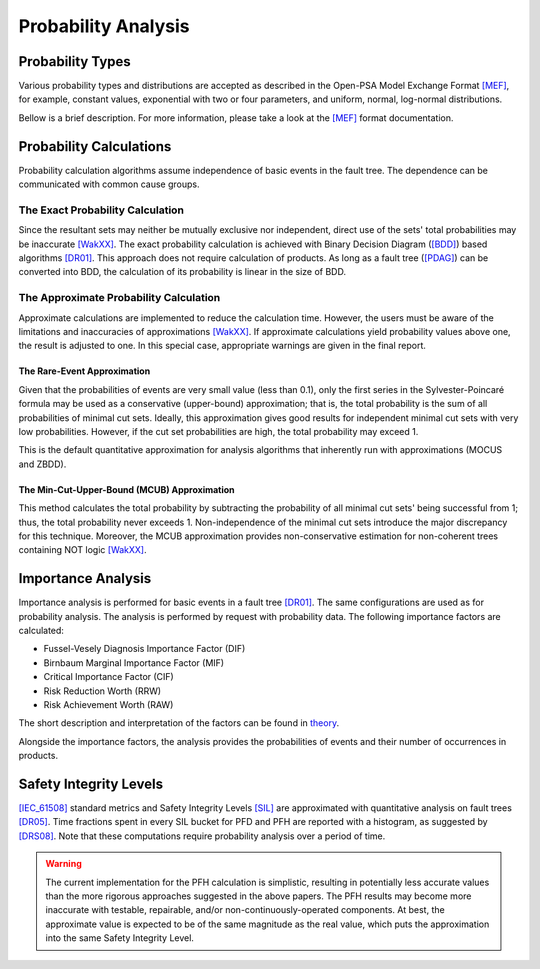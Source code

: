.. _probability_analysis:

####################
Probability Analysis
####################

*****************
Probability Types
*****************

Various probability types and distributions are accepted
as described in the Open-PSA Model Exchange Format `[MEF] <references.rst#standards-guides-manuals-handbooks>`__,
for example, constant values, exponential with two or four parameters,
and uniform, normal, log-normal distributions.

Bellow is a brief description.
For more information, please take a look at the `[MEF] <references.rst#standards-guides-manuals-handbooks>`__ format documentation.


************************
Probability Calculations
************************

Probability calculation algorithms assume
independence of basic events in the fault tree.
The dependence can be communicated with common cause groups.


The Exact Probability Calculation
=================================

Since the resultant sets may neither be mutually exclusive nor independent,
direct use of the sets' total probabilities may be inaccurate `[WakXX] <references.rst#papers>`__.
The exact probability calculation is achieved
with Binary Decision Diagram (`[BDD] <references.rst#web-resources>`__) based algorithms `[DR01] <references.rst#papers>`__.
This approach does not require calculation of products.
As long as a fault tree (`[PDAG] <references.rst#web-resources>`__) can be converted into BDD,
the calculation of its probability is linear in the size of BDD.


The Approximate Probability Calculation
=======================================

Approximate calculations are implemented to reduce the calculation time.
However, the users must be aware of the limitations and inaccuracies of approximations `[WakXX] <references.rst#papers>`__.
If approximate calculations yield probability values above one,
the result is adjusted to one.
In this special case,
appropriate warnings are given in the final report.


The Rare-Event Approximation
----------------------------

Given that the probabilities of events are very small value (less than 0.1),
only the first series in the Sylvester-Poincaré formula may be used
as a conservative (upper-bound) approximation;
that is, the total probability is the sum of all probabilities of minimal cut sets.
Ideally, this approximation gives good results
for independent minimal cut sets with very low probabilities.
However, if the cut set probabilities are high,
the total probability may exceed 1.

This is the default quantitative approximation
for analysis algorithms that inherently run with approximations (MOCUS and ZBDD).


The Min-Cut-Upper-Bound (MCUB) Approximation
--------------------------------------------

This method calculates the total probability
by subtracting the probability of all minimal cut sets' being successful from 1;
thus, the total probability never exceeds 1.
Non-independence of the minimal cut sets introduce the major discrepancy for this technique.
Moreover, the MCUB approximation provides non-conservative estimation
for non-coherent trees containing NOT logic `[WakXX] <references.rst#papers>`__.


*******************
Importance Analysis
*******************

Importance analysis is performed for basic events in a fault tree `[DR01] <references.rst#papers>`__.
The same configurations are used as for probability analysis.
The analysis is performed by request with probability data.
The following importance factors are calculated:

- Fussel-Vesely Diagnosis Importance Factor (DIF)
- Birnbaum Marginal Importance Factor (MIF)
- Critical Importance Factor (CIF)
- Risk Reduction Worth (RRW)
- Risk Achievement Worth (RAW)

The short description and interpretation of the factors
can be found in `theory <theory.rst>`__.

Alongside the importance factors,
the analysis provides the probabilities of events and their number of occurrences in products.


***********************
Safety Integrity Levels
***********************

`[IEC_61508] <references.rst#web-resources>`__ standard metrics and Safety Integrity Levels `[SIL] <references.rst#web-resources>`__
are approximated with quantitative analysis on fault trees `[DR05] <references.rst#papers>`__.
Time fractions spent in every SIL bucket for PFD and PFH
are reported with a histogram,
as suggested by `[DRS08] <references.rst#papers>`__.
Note that these computations require probability analysis over a period of time.

.. warning::
    The current implementation for the PFH calculation is simplistic,
    resulting in potentially less accurate values
    than the more rigorous approaches suggested in the above papers.
    The PFH results may become more inaccurate
    with testable, repairable, and/or non-continuously-operated components.
    At best, the approximate value is expected to be of the same magnitude as the real value,
    which puts the approximation into the same Safety Integrity Level.

